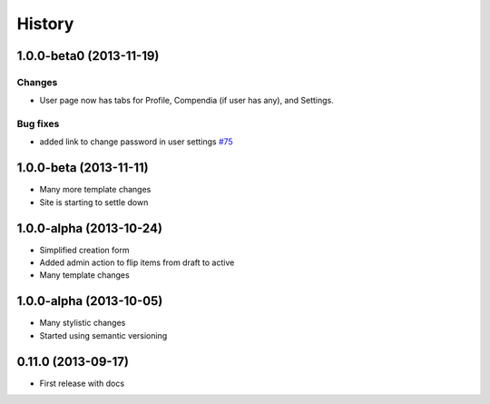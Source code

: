.. :changelog:

History
-------

1.0.0-beta0 (2013-11-19)
++++++++++++++++++++++++

Changes
#######

* User page now has tabs for Profile, Compendia (if user has any), and Settings.

Bug fixes
#########

* added link to change password in user settings `#75 <https://github.com/researchcompendia/tyler/issues/75>`_


1.0.0-beta (2013-11-11)
++++++++++++++++++++++++

* Many more template changes
* Site is starting to settle down

1.0.0-alpha (2013-10-24)
++++++++++++++++++++++++

* Simplified creation form
* Added admin action to flip items from draft to active
* Many template changes

1.0.0-alpha (2013-10-05)
++++++++++++++++++++++++

* Many stylistic changes
* Started using semantic versioning

0.11.0 (2013-09-17)
+++++++++++++++++++

* First release with docs
